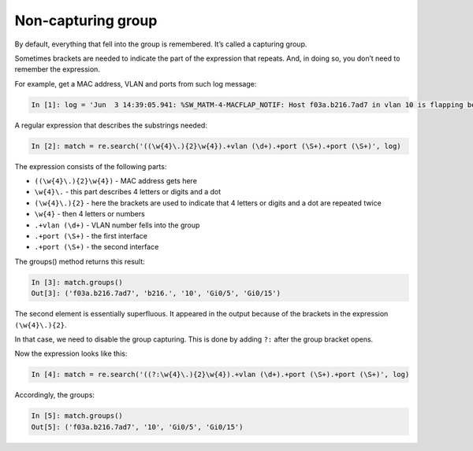 Non-capturing group
------------------

By default, everything that fell into the group is remembered. It’s called a capturing group.

Sometimes brackets are needed to indicate the part of the expression that repeats. And, in doing so, you don’t need to remember the expression.

For example, get a MAC address, VLAN and ports from such log message:

.. code:: python

    In [1]: log = 'Jun  3 14:39:05.941: %SW_MATM-4-MACFLAP_NOTIF: Host f03a.b216.7ad7 in vlan 10 is flapping between port Gi0/5 and port Gi0/15'

A regular expression that describes the substrings needed:

.. code:: python

    In [2]: match = re.search('((\w{4}\.){2}\w{4}).+vlan (\d+).+port (\S+).+port (\S+)', log)

The expression consists of the following parts:

* ``((\w{4}\.){2}\w{4})`` - MAC address gets here 
* ``\w{4}\.`` - this part describes 4 letters or digits and a dot
* ``(\w{4}\.){2}`` - here the brackets are used to indicate that 4 letters or digits and a dot are repeated twice
* ``\w{4}`` - then 4 letters or numbers
* ``.+vlan (\d+)`` - VLAN number fells into the group 
* ``.+port (\S+)`` - the first interface
* ``.+port (\S+)`` - the second interface

The groups() method returns this result:

.. code:: python

    In [3]: match.groups()
    Out[3]: ('f03a.b216.7ad7', 'b216.', '10', 'Gi0/5', 'Gi0/15')

The second element is essentially superfluous. It appeared in the output because of the brackets in the expression ``(\w{4}\.){2}``.

In that case, we need to disable the group capturing. This is done by adding 
``?:`` after the group bracket opens.

Now the expression looks like this:

.. code:: python

    In [4]: match = re.search('((?:\w{4}\.){2}\w{4}).+vlan (\d+).+port (\S+).+port (\S+)', log)

Accordingly, the groups:

.. code:: python

    In [5]: match.groups()
    Out[5]: ('f03a.b216.7ad7', '10', 'Gi0/5', 'Gi0/15')

